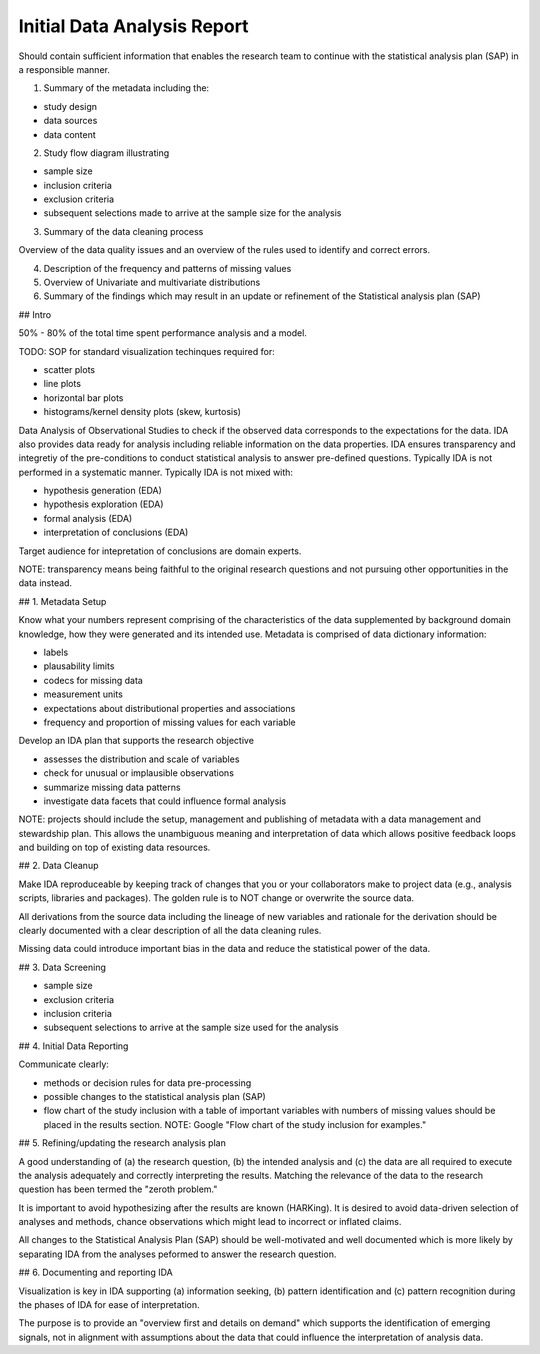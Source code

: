 Initial Data Analysis Report
============================

Should contain sufficient information that enables the research team to
continue with the statistical analysis plan (SAP) in a responsible manner.

1) Summary of the metadata including the:

- study design
- data sources
- data content

2)  Study flow diagram illustrating

- sample size
- inclusion criteria
- exclusion criteria
- subsequent selections made to arrive at the sample size for the analysis

3) Summary of the data cleaning process

Overview of the data quality issues and an overview of the rules used to 
identify and correct errors.

4) Description of the frequency and patterns of missing values

5) Overview of Univariate and multivariate distributions

6) Summary of the findings which may result in an update or refinement of the
   Statistical analysis plan (SAP)

## Intro

50% - 80% of the total time spent performance analysis and a model.

TODO: SOP for standard visualization techinques required for:

- scatter plots
- line plots
- horizontal bar plots
- histograms/kernel density plots (skew, kurtosis)

Data Analysis of Observational Studies to check if the observed data
corresponds to the expectations for the data.  IDA also provides data
ready for analysis including reliable information on the data properties.
IDA ensures transparency and integretiy of the pre-conditions to conduct
statistical analysis to answer pre-defined questions.
Typically IDA is not performed in a systematic manner.  Typically IDA 
is not mixed with:

- hypothesis generation (EDA)
- hypothesis exploration (EDA)
- formal analysis (EDA)
- interpretation of conclusions (EDA)

Target audience for intepretation of conclusions are domain experts.

NOTE: transparency means being faithful to the original research questions
and not pursuing other opportunities in the data instead.

## 1. Metadata Setup

Know what your numbers represent comprising of the characteristics of the data
supplemented by background domain knowledge, how they were generated and its
intended use.  Metadata is comprised of data dictionary information:

- labels
- plausability limits
- codecs for missing data
- measurement units
- expectations about distributional properties and associations
- frequency and proportion of missing values for each variable

Develop an IDA plan that supports the research objective

- assesses the distribution and scale of variables
- check for unusual or implausible observations
- summarize missing data patterns
- investigate data facets that could influence formal analysis

NOTE: projects should include the setup, management and publishing of metadata
with a data management and stewardship plan.  This allows the unambiguous
meaning and interpretation of data which allows positive feedback loops and
building on top of existing data resources.

## 2. Data Cleanup

Make IDA reproduceable by keeping track of changes that you or your
collaborators make to project data (e.g., analysis scripts, libraries and
packages).  The golden rule is to NOT change or overwrite the source data.

All derivations from the source data including the lineage of new variables
and rationale for the derivation should be clearly documented with a clear
description of all the data cleaning rules.

Missing data could introduce important bias in the data and reduce the
statistical power of the data.

## 3. Data Screening

- sample size
- exclusion criteria
- inclusion criteria
- subsequent selections to arrive at the sample size used for the analysis

## 4. Initial Data Reporting

Communicate clearly:

- methods or decision rules for data pre-processing
- possible changes to the statistical analysis plan (SAP)
- flow chart of the study inclusion with a table of important variables with
  numbers of missing values should be placed in the results section.  
  NOTE: Google "Flow chart of the study inclusion for examples."

## 5. Refining/updating the research analysis plan

A good understanding of (a) the research question, (b) the intended analysis
and (c) the data are all required to execute the analysis adequately and
correctly interpreting the results.  Matching the relevance of the data to the
research question has been termed the "zeroth problem."

It is important to avoid hypothesizing after the results are known (HARKing).
It is desired to avoid data-driven selection of analyses and methods, chance
observations which might lead to incorrect or inflated claims.

All changes to the Statistical Analysis Plan (SAP) should be well-motivated and
well documented which is more likely by separating IDA from the analyses
peformed to answer the research question.

## 6. Documenting and reporting IDA

Visualization is key in IDA supporting (a) information seeking, (b) pattern
identification and (c) pattern recognition during the phases of IDA for ease
of interpretation.

The purpose is to provide an "overview first and details on demand" which
supports the identification of emerging signals, not in alignment with
assumptions about the data that could influence the interpretation of analysis
data.

